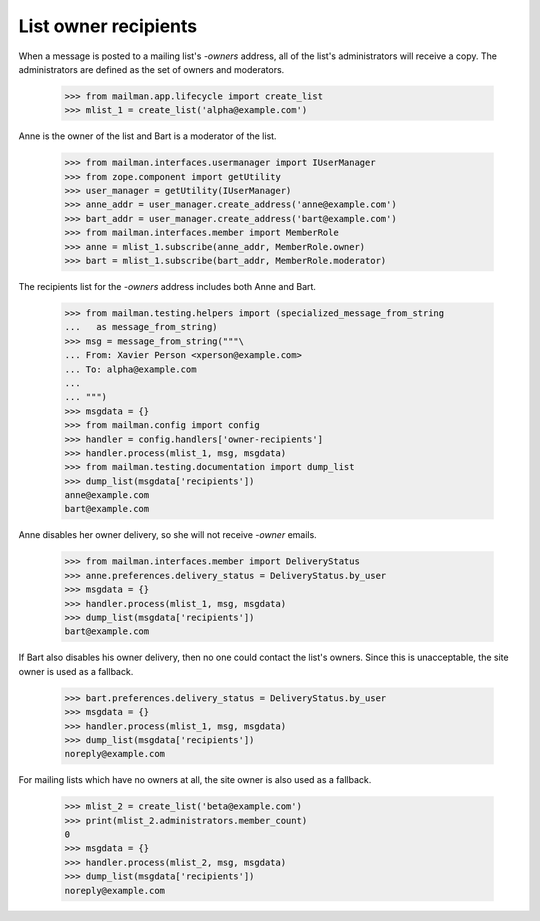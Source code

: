 =====================
List owner recipients
=====================

When a message is posted to a mailing list's `-owners` address, all of the
list's administrators will receive a copy.  The administrators are defined as
the set of owners and moderators.

    >>> from mailman.app.lifecycle import create_list
    >>> mlist_1 = create_list('alpha@example.com')

Anne is the owner of the list and Bart is a moderator of the list.

    >>> from mailman.interfaces.usermanager import IUserManager
    >>> from zope.component import getUtility
    >>> user_manager = getUtility(IUserManager)
    >>> anne_addr = user_manager.create_address('anne@example.com')
    >>> bart_addr = user_manager.create_address('bart@example.com')
    >>> from mailman.interfaces.member import MemberRole
    >>> anne = mlist_1.subscribe(anne_addr, MemberRole.owner)
    >>> bart = mlist_1.subscribe(bart_addr, MemberRole.moderator)

The recipients list for the `-owners` address includes both Anne and Bart.

    >>> from mailman.testing.helpers import (specialized_message_from_string
    ...   as message_from_string)
    >>> msg = message_from_string("""\
    ... From: Xavier Person <xperson@example.com>
    ... To: alpha@example.com
    ...
    ... """)
    >>> msgdata = {}
    >>> from mailman.config import config
    >>> handler = config.handlers['owner-recipients']
    >>> handler.process(mlist_1, msg, msgdata)
    >>> from mailman.testing.documentation import dump_list
    >>> dump_list(msgdata['recipients'])
    anne@example.com
    bart@example.com

Anne disables her owner delivery, so she will not receive `-owner` emails.

    >>> from mailman.interfaces.member import DeliveryStatus
    >>> anne.preferences.delivery_status = DeliveryStatus.by_user
    >>> msgdata = {}
    >>> handler.process(mlist_1, msg, msgdata)
    >>> dump_list(msgdata['recipients'])
    bart@example.com

If Bart also disables his owner delivery, then no one could contact the list's
owners.  Since this is unacceptable, the site owner is used as a fallback.

    >>> bart.preferences.delivery_status = DeliveryStatus.by_user
    >>> msgdata = {}
    >>> handler.process(mlist_1, msg, msgdata)
    >>> dump_list(msgdata['recipients'])
    noreply@example.com

For mailing lists which have no owners at all, the site owner is also used as
a fallback.

    >>> mlist_2 = create_list('beta@example.com')
    >>> print(mlist_2.administrators.member_count)
    0
    >>> msgdata = {}
    >>> handler.process(mlist_2, msg, msgdata)
    >>> dump_list(msgdata['recipients'])
    noreply@example.com
